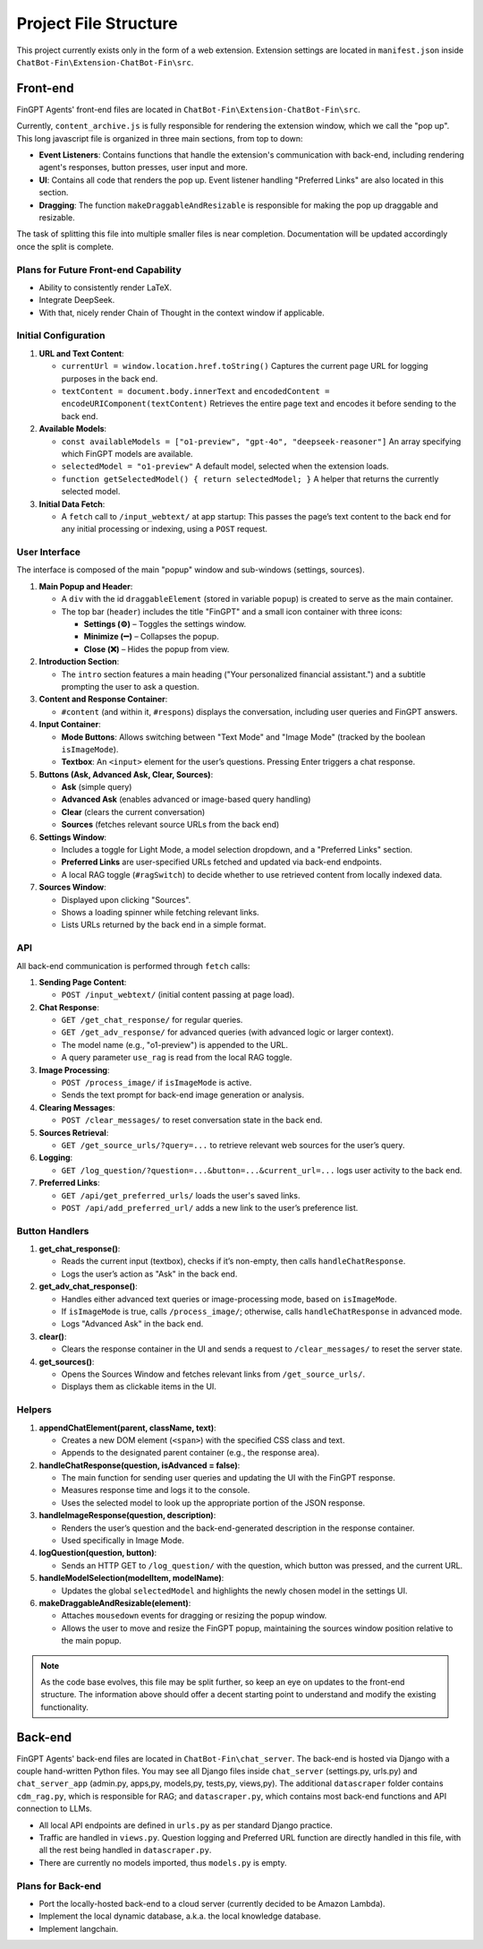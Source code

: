 Project File Structure
======================

This project currently exists only in the form of a web extension. Extension settings are located in
``manifest.json`` inside ``ChatBot-Fin\Extension-ChatBot-Fin\src``.

Front-end
---------
FinGPT Agents' front-end files are located in ``ChatBot-Fin\Extension-ChatBot-Fin\src``.

Currently, ``content_archive.js`` is fully responsible for rendering the extension window, which we call the "pop up".
This long javascript file is organized in three main sections, from top to down:

* **Event Listeners**: Contains functions that handle the extension's communication with back-end, including
  rendering agent's responses, button presses, user input and more.

* **UI**: Contains all code that renders the pop up. Event listener handling "Preferred Links" are also located in this
  section.

* **Dragging**: The function ``makeDraggableAndResizable`` is responsible for making the pop up draggable and resizable.

The task of splitting this file into multiple smaller files is near completion. Documentation will be updated
accordingly once the split is complete.

Plans for Future Front-end Capability
~~~~~~~~~~~~~~~~~~~~~~~~~~~~~~~~~~~~~

* Ability to consistently render LaTeX.

* Integrate DeepSeek.

* With that, nicely render Chain of Thought in the context window if applicable.


.. contents::
   :local:
   :depth: 2

Initial Configuration
~~~~~~~~~~~~~~~~~~~~~

1. **URL and Text Content**:

   - ``currentUrl = window.location.href.toString()``
     Captures the current page URL for logging purposes in the back end.

   - ``textContent = document.body.innerText`` and ``encodedContent = encodeURIComponent(textContent)``
     Retrieves the entire page text and encodes it before sending to the back end.

2. **Available Models**:

   - ``const availableModels = ["o1-preview", "gpt-4o", "deepseek-reasoner"]``
     An array specifying which FinGPT models are available.

   - ``selectedModel = "o1-preview"``
     A default model, selected when the extension loads.

   - ``function getSelectedModel() { return selectedModel; }``
     A helper that returns the currently selected model.

3. **Initial Data Fetch**:

   - A ``fetch`` call to ``/input_webtext/`` at app startup:
     This passes the page’s text content to the back end for any initial processing or indexing, using a ``POST`` request.

User Interface
~~~~~~~~~~~~~~

The interface is composed of the main "popup" window and sub-windows (settings, sources).

1. **Main Popup and Header**:

   - A ``div`` with the id ``draggableElement`` (stored in variable ``popup``) is created to serve as the main container.
   - The top bar (``header``) includes the title "FinGPT" and a small icon container with three icons:

     * **Settings (⚙️)** – Toggles the settings window.
     * **Minimize (➖)** – Collapses the popup.
     * **Close (❌)** – Hides the popup from view.

2. **Introduction Section**:

   - The ``intro`` section features a main heading ("Your personalized financial assistant.") and a subtitle prompting the user to ask a question.

3. **Content and Response Container**:

   - ``#content`` (and within it, ``#respons``) displays the conversation, including user queries and FinGPT answers.

4. **Input Container**:

   - **Mode Buttons**: Allows switching between "Text Mode" and "Image Mode" (tracked by the boolean ``isImageMode``).
   - **Textbox**: An ``<input>`` element for the user’s questions. Pressing Enter triggers a chat response.

5. **Buttons (Ask, Advanced Ask, Clear, Sources)**:

   - **Ask** (simple query)
   - **Advanced Ask** (enables advanced or image-based query handling)
   - **Clear** (clears the current conversation)
   - **Sources** (fetches relevant source URLs from the back end)

6. **Settings Window**:

   - Includes a toggle for Light Mode, a model selection dropdown, and a "Preferred Links" section.
   - **Preferred Links** are user-specified URLs fetched and updated via back-end endpoints.
   - A local RAG toggle (``#ragSwitch``) to decide whether to use retrieved content from locally indexed data.

7. **Sources Window**:

   - Displayed upon clicking "Sources".
   - Shows a loading spinner while fetching relevant links.
   - Lists URLs returned by the back end in a simple format.

API
~~~

All back-end communication is performed through ``fetch`` calls:

1. **Sending Page Content**:

   - ``POST /input_webtext/`` (initial content passing at page load).

2. **Chat Response**:

   - ``GET /get_chat_response/`` for regular queries.
   - ``GET /get_adv_response/`` for advanced queries (with advanced logic or larger context).
   - The model name (e.g., "o1-preview") is appended to the URL.
   - A query parameter ``use_rag`` is read from the local RAG toggle.

3. **Image Processing**:

   - ``POST /process_image/`` if ``isImageMode`` is active.
   - Sends the text prompt for back-end image generation or analysis.

4. **Clearing Messages**:

   - ``POST /clear_messages/`` to reset conversation state in the back end.

5. **Sources Retrieval**:

   - ``GET /get_source_urls/?query=...`` to retrieve relevant web sources for the user’s query.

6. **Logging**:

   - ``GET /log_question/?question=...&button=...&current_url=...`` logs user activity to the back end.

7. **Preferred Links**:

   - ``GET /api/get_preferred_urls/`` loads the user's saved links.
   - ``POST /api/add_preferred_url/`` adds a new link to the user’s preference list.

Button Handlers
~~~~~~~~~~~~~~~

1. **get_chat_response()**:

   - Reads the current input (textbox), checks if it’s non-empty, then calls ``handleChatResponse``.
   - Logs the user’s action as "Ask" in the back end.

2. **get_adv_chat_response()**:

   - Handles either advanced text queries or image-processing mode, based on ``isImageMode``.
   - If ``isImageMode`` is true, calls ``/process_image/``; otherwise, calls ``handleChatResponse`` in advanced mode.
   - Logs "Advanced Ask" in the back end.

3. **clear()**:

   - Clears the response container in the UI and sends a request to ``/clear_messages/`` to reset the server state.

4. **get_sources()**:

   - Opens the Sources Window and fetches relevant links from ``/get_source_urls/``.
   - Displays them as clickable items in the UI.

Helpers
~~~~~~~

1. **appendChatElement(parent, className, text)**:

   - Creates a new DOM element (``<span>``) with the specified CSS class and text.
   - Appends to the designated parent container (e.g., the response area).

2. **handleChatResponse(question, isAdvanced = false)**:

   - The main function for sending user queries and updating the UI with the FinGPT response.
   - Measures response time and logs it to the console.
   - Uses the selected model to look up the appropriate portion of the JSON response.

3. **handleImageResponse(question, description)**:

   - Renders the user’s question and the back-end-generated description in the response container.
   - Used specifically in Image Mode.

4. **logQuestion(question, button)**:

   - Sends an HTTP GET to ``/log_question/`` with the question, which button was pressed, and the current URL.

5. **handleModelSelection(modelItem, modelName)**:

   - Updates the global ``selectedModel`` and highlights the newly chosen model in the settings UI.

6. **makeDraggableAndResizable(element)**:

   - Attaches ``mousedown`` events for dragging or resizing the popup window.
   - Allows the user to move and resize the FinGPT popup, maintaining the sources window position relative to the main popup.


.. note::

   As the code base evolves, this file may be split further, so keep an eye on updates to the front-end structure.
   The information above should offer a decent starting point to understand and modify the existing functionality.

Back-end
--------

FinGPT Agents' back-end files are located in ``ChatBot-Fin\chat_server``. The back-end is hosted via Django with a
couple hand-written Python files. You may see all Django files inside ``chat_server`` (settings.py, urls.py) and
``chat_server_app`` (admin.py, apps,py, models,py, tests,py, views,py). The additional ``datascraper`` folder
contains ``cdm_rag.py``, which is responsible for RAG; and ``datascraper.py``, which contains most back-end functions
and API connection to LLMs.

* All local API endpoints are defined in ``urls.py`` as per standard Django practice.

* Traffic are handled in ``views.py``. Question logging and Preferred URL function are directly handled in this file,
  with all the rest being handled in ``datascraper.py``.

* There are currently no models imported, thus ``models.py`` is empty.


Plans for Back-end
~~~~~~~~~~~~~~~~~~

* Port the locally-hosted back-end to a cloud server (currently decided to be Amazon Lambda).

* Implement the local dynamic database, a.k.a. the local knowledge database.

* Implement langchain.

